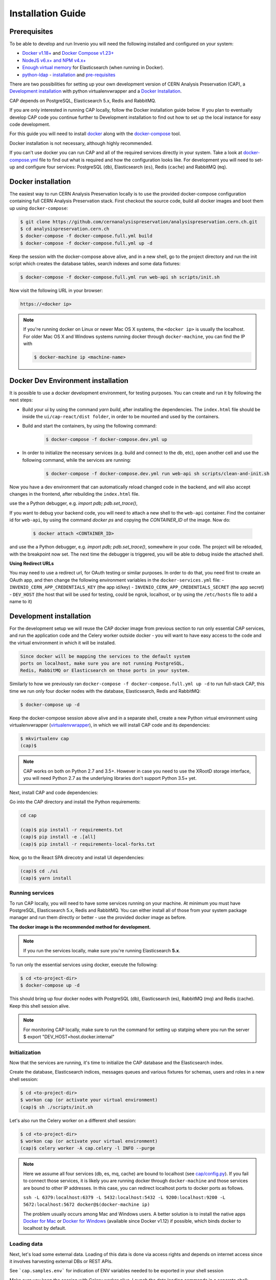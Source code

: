 ..  This file is part of Invenio
    Copyright (C) 2014, 2017 CERN.

    CERN Analysis Preservation documentation build configuration file, created by
    sphinx-quickstart on Mon Jan  9 18:42:05 2017.

    This file is execfile()d with the current directory set to its
    containing dir.

    Note that not all possible configuration values are present in this
    autogenerated file.

    All configuration values have a default; values that are commented out
    serve to show the default.

    If extensions (or modules to document with autodoc) are in another directory,
    add these directories to sys.path here. If the directory is relative to the
    documentation root, use os.path.abspath to make it absolute, like shown here.


Installation Guide
==================

.. _prerequisites:

Prerequisites
-------------
To be able to develop and run Invenio you will need the following installed and
configured on your system:

- `Docker v1.18+ <https://docs.docker.com/install>`_ and `Docker Compose v1.23+ <https://docs.docker.com/compose/install/>`_
- `NodeJS v6.x+ and NPM v4.x+ <https://nodejs.org/en/download/package-manager>`_
- `Enough virtual memory <https://www.elastic.co/guide/en/elasticsearch/reference/current/docker.html#docker-cli-run-prod-mode>`_
  for Elasticsearch (when running in Docker).
- `python-ldap <https://www.python-ldap.org/en/latest/index.html>`_ - `installation <https://www.python-ldap.org/en/latest/installing.html#installing-from-pypi>`_ and `pre-requisites <https://www.python-ldap.org/en/latest/installing.html#build-prerequisites>`_


There are two possibilities for setting up your own development version
of CERN Analysis Preservation (CAP), a `Development installation`_ with python
virtualenvwrapper and a `Docker Installation`_.

CAP depends on PostgreSQL, Elasticsearch 5.x, Redis and RabbitMQ.

If you are only interested in running CAP locally, follow the Docker
installation guide below. If you plan to eventually develop CAP code you
continue further to Development installation to find out how to set up the
local instance for easy code development.

For this guide you will need to install
`docker <https://docs.docker.com/engine/installation/>`_ along with the
`docker-compose <https://docs.docker.com/compose/>`_ tool.

Docker installation is not necessary, although highly recommended.

If you can't use docker you can run CAP and all of the required services
directly in your system. Take a look at
`docker-compose.yml <https://github.com/cernanalysispreservation/analysispreservation.cern.ch/blob/master/docker-compose.yml/>`_
file to find out what is required and how the configuration looks like.
For development you will need to set-up and configure
four services: PostgreSQL (``db``), Elasticsearch (``es``),
Redis (``cache``) and RabbitMQ (``mq``).


Docker installation
-------------------
The easiest way to run CERN Analysis Preservation locally is to use the provided docker-compose
configuration containing full CERN Analysis Preservation stack. First checkout the source code,
build all docker images and boot them up using ``docker-compose``:

.. code-block:: console

    $ git clone https://github.com/cernanalysispreservation/analysispreservation.cern.ch.git
    $ cd analysispreservation.cern.ch
    $ docker-compose -f docker-compose.full.yml build
    $ docker-compose -f docker-compose.full.yml up -d

Keep the session with the docker-compose above alive, and in a new shell,
go to the project directory and run the init script which creates the database
tables, search indexes and some data fixtures:

.. code-block:: console

    $ docker-compose -f docker-compose.full.yml run web-api sh scripts/init.sh

Now visit the following URL in your browser:

.. code-block:: console

    https://<docker ip>

.. note::

    If you're running docker on Linux or newer Mac OS X systems,
    the ``<docker ip>`` is usually the localhost. For older Mac OS X and
    Windows systems running docker through ``docker-machine``, you can find
    the IP with

    .. code-block:: console

        $ docker-machine ip <machine-name>

Docker Dev Environment installation
-----------------------------------

It is possible to use a docker development environment, for testing purposes. You can create and run it
by following the next steps:

- Build your ui by using the command `yarn build`, after installing the dependencies. The ``index.html``
  file should be inside the ``ui/cap-react/dist folder``, in order to be mounted and used by the containers.
- Build and start the containers, by using the following command:

    .. code-block:: console

        $ docker-compose -f docker-compose.dev.yml up

- In order to initialize the necessary services (e.g. build and connect to the db, etc), open another
  cell and use the following command, while the services are running:

    .. code-block:: console

        $ docker-compose -f docker-compose.dev.yml run web-api sh scripts/clean-and-init.sh

Now you have a dev environment that can automatically reload changed code in the backend, and will also
accept changes in the frontend, after rebuilding the ``index.html`` file.

use the a Python debugger, e.g. `import pdb; pdb.set_trace()`,

If you want to debug your backend code, you will need to attach a new shell to the ``web-api`` container. Find
the container id for ``web-api``, by using the command `docker ps` and copying the `CONTAINER_ID` of
the image. Now do:

    .. code-block:: console

        $ docker attach <CONTAINER_ID>

and use the a Python debugger, e.g. `import pdb; pdb.set_trace()`, somewhere in your code. The project will be reloaded,
with the breakpoint now set. The next time the debugger is triggered, you will be able to debug inside the attached shell.

**Using Redirect URLs**

You may need to use a redirect url, for OAuth testing or similar purposes. In order to do that, you need first to create
an OAuth app, and then change the following environment variables in the ``docker-services.yml`` file:
- ``INVENIO_CERN_APP_CREDENTIALS_KEY`` (the app id/key)
- ``INVENIO_CERN_APP_CREDENTIALS_SECRET`` (the app secret)
- ``DEV_HOST`` (the host that will be used for testing, could be ngrok, localhost, or by using the ``/etc/hosts`` file to add a name to it)

Development installation
------------------------

For the development setup we will reuse the CAP docker image from
previous section to run only essential CAP services, and run the
application code and the Celery worker outside docker - you will want to
have easy access to the code and the virtual environment in which it will be
installed.

.. code-block::

    Since docker will be mapping the services to the default system
    ports on localhost, make sure you are not running PostgreSQL,
    Redis, RabbitMQ or Elasticsearch on those ports in your system.

Similarly to how we previously ran
``docker-compose -f docker-compose.full.yml up -d`` to run full-stack
CAP, this time we run only four docker nodes with the database,
Elasticsearch, Redis and RabbitMQ:

.. code-block:: console

    $ docker-compose up -d

Keep the docker-compose session above alive and in a separate shell, create a
new Python virtual environment using virtualenvwrapper
(`virtualenvwrapper <https://virtualenvwrapper.readthedocs.io/en/latest/>`_),
in which we will install CAP code and its dependencies:

.. code-block:: console

    $ mkvirtualenv cap
    (cap)$

.. note::

    CAP works on both on Python 2.7 and 3.5+. However in case you need to
    use the XRootD storage interface, you will need Python 2.7 as the
    underlying libraries don't support Python 3.5+ yet.


Next, install CAP and code dependencies:


Go into the CAP directory and install the Python requirements:

.. code-block:: console

   cd cap

   (cap)$ pip install -r requirements.txt
   (cap)$ pip install -e .[all]
   (cap)$ pip install -r requirements-local-forks.txt


Now, go to the React SPA direcotry and install UI dependencies:

.. code-block:: console

    (cap)$ cd ./ui
    (cap)$ yarn install

Running services
~~~~~~~~~~~~~~~~

To run CAP locally, you will need to have some services running on your
machine.
At minimum you must have PostgreSQL, Elasticsearch 5.x, Redis and RabbitMQ.
You can either install all of those from your system package manager and run
them directly or better - use the provided docker image as before.

**The docker image is the recommended method for development.**

.. note::

   If you run the services locally, make sure you're running
   Elasticsearch **5.x**.


To run only the essential services using docker, execute the following:

.. code-block:: console

    $ cd <to-project-dir>
    $ docker-compose up -d

This should bring up four docker nodes with PostgreSQL (db), Elasticsearch (es),
RabbitMQ (mq) and Redis (cache). Keep this shell session alive.

.. note::

   For monitoring CAP locally, make sure to run the command for setting up statping where you run the server
   $ export "DEV_HOST=host.docker.internal"

Initialization
~~~~~~~~~~~~~~
Now that the services are running, it's time to initialize the CAP database
and the Elasticsearch index.

Create the database, Elasticsearch indices, messages queues and various
fixtures for schemas, users and roles in a new shell session:

.. code-block:: console

   $ cd <to-project-dir>
   $ workon cap (or activate your virtual environment)
   (cap)$ sh ./scripts/init.sh

Let's also run the Celery worker on a different shell session:

.. code-block:: console

   $ cd <to-project-dir>
   $ workon cap (or activate your virtual environment)
   (cap)$ celery worker -A cap.celery -l INFO --purge

.. note::

    Here we assume all four services (db, es, mq, cache) are bound to localhost
    (see `cap/config.py <https://github.com/cernanalysispreservation/analysispreservation.cern.ch/blob/master/cap/config.py/>`_).
    If you fail to connect those services, it is likely
    you are running docker through ``docker-machine`` and those services are
    bound to other IP addresses. In this case, you can redirect localhost ports
    to docker ports as follows.

    ``ssh -L 6379:localhost:6379 -L 5432:localhost:5432 -L 9200:localhost:9200 -L 5672:localhost:5672 docker@$(docker-machine ip)``

    The problem usually occurs among Mac and Windows users. A better solution
    is to install the native apps `Docker for Mac <https://docs.docker.com/docker-for-mac/>`_
    or `Docker for Windows <https://docs.docker.com/docker-for-windows/>`_
    (available since Docker v1.12) if possible,
    which binds docker to localhost by default.

Loading data
~~~~~~~~~~~~

Next, let's load some external data. Loading
of this data is done via access rights and depends on internet
access since it involves harvesting external DBs or REST APIs.

See ```cap.samples.env``` for indication of ENV variables needed to be exported in your shell session

Make sure you keep the session with Celery worker alive. Launch the data
loading commands in a separate shell:

.. code-block:: console

   $ cd <to-project-dir>
   $ workon cap (or activate your virtual environment)
   (cap)$ cap fixtures cms sync-cadi

Finally, run the CAP development server and the React SPA app in debug mode:

.. code-block:: console

   $ cd <to-project-dir>
   $ workon cap (or activate your virtual environment)
   (cap)$ export FLASK_DEBUG=True
   (cap)$ export DEBUG_MODE=True
   (cap)$ cap run --reload

And in another shell the React SPA application developement server, also in debug mode - so that requests point to the above server http://localhost:5000 :

First install all the dependencies in the ui root directory

.. code-block:: console

   $ cd <to-project-dir>/ui
   $ yarn install

Since the project utilizes a monorepo approach using yarn workspaces, it is advised to install the dependencies in the ui root directory.
Afterwards, each workspace can be initiated from its own directory.

.. code-block:: console

   $ cd <to-project-dir>/ui/cap-react
   $ export ENABLE_BACKEND_PROXY=true
   $ yarn start

If you go to http://localhost:3000, you should see an instance of CAP,
similar to the production instance at https://analysispreservation.cern.ch.

Recipes
-------

More recipes exist to accomodate some of your use-cases:

To run a recipe do:

.. code-block:: shell

   // Using local dev enviroment
   sh scripts/<recipe-file.sh>

   // Using docker enviroment
   docker-compose -f docker-compose-dev.yml run web sh scripts/<recipe-file.sh>

Existing recipes list:

.. code-block:: shell

    build-assets.sh // Collecting and Building Assets
    clean-and-init.sh // Drop, detroy everything and re-init DB, ES, data location, redis
    create-demo-users.sh  // Creates demo users for Admin, ALICE, ATLAS, CMS, LHCb
    init.sh // Init DB, ES, data location, redis
    init-db.sh // clean-and-init.sh + create-demo-users.sh

Setup Statping Dashboard
------------------------

Setup using default services template. The script requires following arguments:

.. code-block:: python
    """
    Example: python statping.py app/template-services.yml app/services.yml https://nginx/api -h 'Host=web-api' -t 'test'
    param: file_path_src: File containing services metadata
    param: file_path_dest: File with updated base url and headers
    param: host_url: Host name of the instance [default:https://analysispreservation.cern.ch/api]
    param: headers: Comma delimited list of HTTP Headers 'KEY=VALUE,KEY=VALUE'
    param: token: Token required for authorization header in HTTP requests
    """

.. code-block:: shell
    // Populate the template-service.yml
    cd docker/statping
    python statping.py app/template-services.yml app/services.yml <host_url> -h <headers[key=value]> -t <api_token>

To add a new service to the template:

.. code-block:: yaml
      - name: <Service Name>
        domain: {{host_url}}/<Service Endpoint>
        expected: <Expected Result> # You can use plain text or insert Regex to validate the response
        type: <Service Type>
        method: <Method>
        headers: {{other_headers}},Authorization=Bearer {{token}}
        port: <Service Port>
        check_interval: 60
        timeout: 15
        expected_status: 200
        allow_notifications: true
        notify_after: 2
        notify_all_changes: true
        public: true
        redirect: true

More documentation about CLI recipes exist `here <docs/cli.md>`_

Additional information
----------------------

For a more detailed guide on how to install CAP on Mac OS X check `here <docs/osx_installation.rst>`_

If you are working in Linux, you may need those additional libraries for python-ldap:

.. code-block:: shell

   sudo apt-get install libsasl2-dev python-dev libldap2-dev libsasl2-dev


To use git hooks shared by our team:

.. code-block:: shell

    # Git version 2.9 or greater
    git config core.hooksPath .githooks

    # older versions
    find .git/hooks -type l -exec rm {} \;
    find .githooks -type f -exec ln -sf ../../{} .git/hooks/ \;


You can also use yarn instead of npm, with the exact same syntax, i.e. ``yarn install`` and ``yarn start``


**Database Migrations**

We use `Alembic <http://alembic.zzzcomputing.com>`_  as a migration tool. Alembic stores all the changes, as a revisions under a specific branches. Changes for CERN Analysis Preservation are under *cap* branch.

To make sure, that your database is up to date with all the changes, run:

.. code-block:: shell

   cap alembic upgrade heads

If you made some changes in one of the CAP models, Alembic can generate migration file for you. Keep in mind, that you need to specify parent revision for each of the revision (should be the latest revision for cap branch).

.. code-block:: shell

   # To check parent revision
   cap alembic heads | grep cap

   # To create a new revision in cap branch
   cap alembic revision "Add some field" -b cap -p <parent-revision>


**Missing Requirements**

If you have trouble with the setup, check if you are missing one of the
following requirements, e.g. on Debian GNU/Linux:

.. code-block:: shell

   sudo apt-get install npm ruby gcc python-virtualenvwrapper

The version of Python 2 given by ``python --version`` or ``python2 --version`` should be greater than 2.7.10.


**Database Indexing Problems**

If you have trouble indexing the database try:

.. code-block:: shell

   cap db destroy
   cap db init

and if that does not work try:

.. code-block:: shell

   curl -XDELETE 'http://localhost:9200/_all'
   cap db init



Development Full docker environment
----------------------

Open the project to a terminal window


Run the following command


.. code-block:: shell

	docker-compose -f docker-compose.dev.yml up   --remove-orphans

When all the services are running you can navigate to a browser


.. code-block:: shell

	https://localhost


Open a second terminal window with the project

Do the following commands in the exact order

.. code-block:: shell

    docker-compose -f docker-compose.dev.yml run web-api  curl -XDELETE es:9200/_all

    docker-compose -f docker-compose.dev.yml run web-api sh scripts/clean-and-init.sh

    docker-compose -f docker-compose.dev.yml run web-api  cap files location local var/data --default

    docker-compose -f docker-compose.dev.yml run web-api  cap fixtures cms index-datasets --file /opt/cap/demo/das.txt

    docker-compose -f docker-compose.dev.yml run web-api  cap fixtures cms index-triggers --file /opt/cap/demo/cms-triggers.json


Statping User and Token Creation
--------------------------------

Follow the below recipe for creating a user and generate a token

- Bash into `cap-web` pod of our `prod`, `qa`, `dev` or `test`.

.. code-block:: shell

    kubectl exec -it cap-web-<pod> -- bash

- Create a user

.. code-block:: shell

    cap users create statping-qa@cern.ch -a -password <>
    cap access allow cms-access user statping-qa@cern.ch

- Create a token for the created user

.. code-block:: shell

    from invenio_accounts.models import User
    from invenio_oauth2server.models import Token

    user = User.query.filter_by(email="statping-qa@cern.ch").first()
    token_ = Token.create_personal(<token_name>, user.id, scopes=['deposit:write'])
    db.session.add(token_)
    db.session.commit()
    token_.access_token
